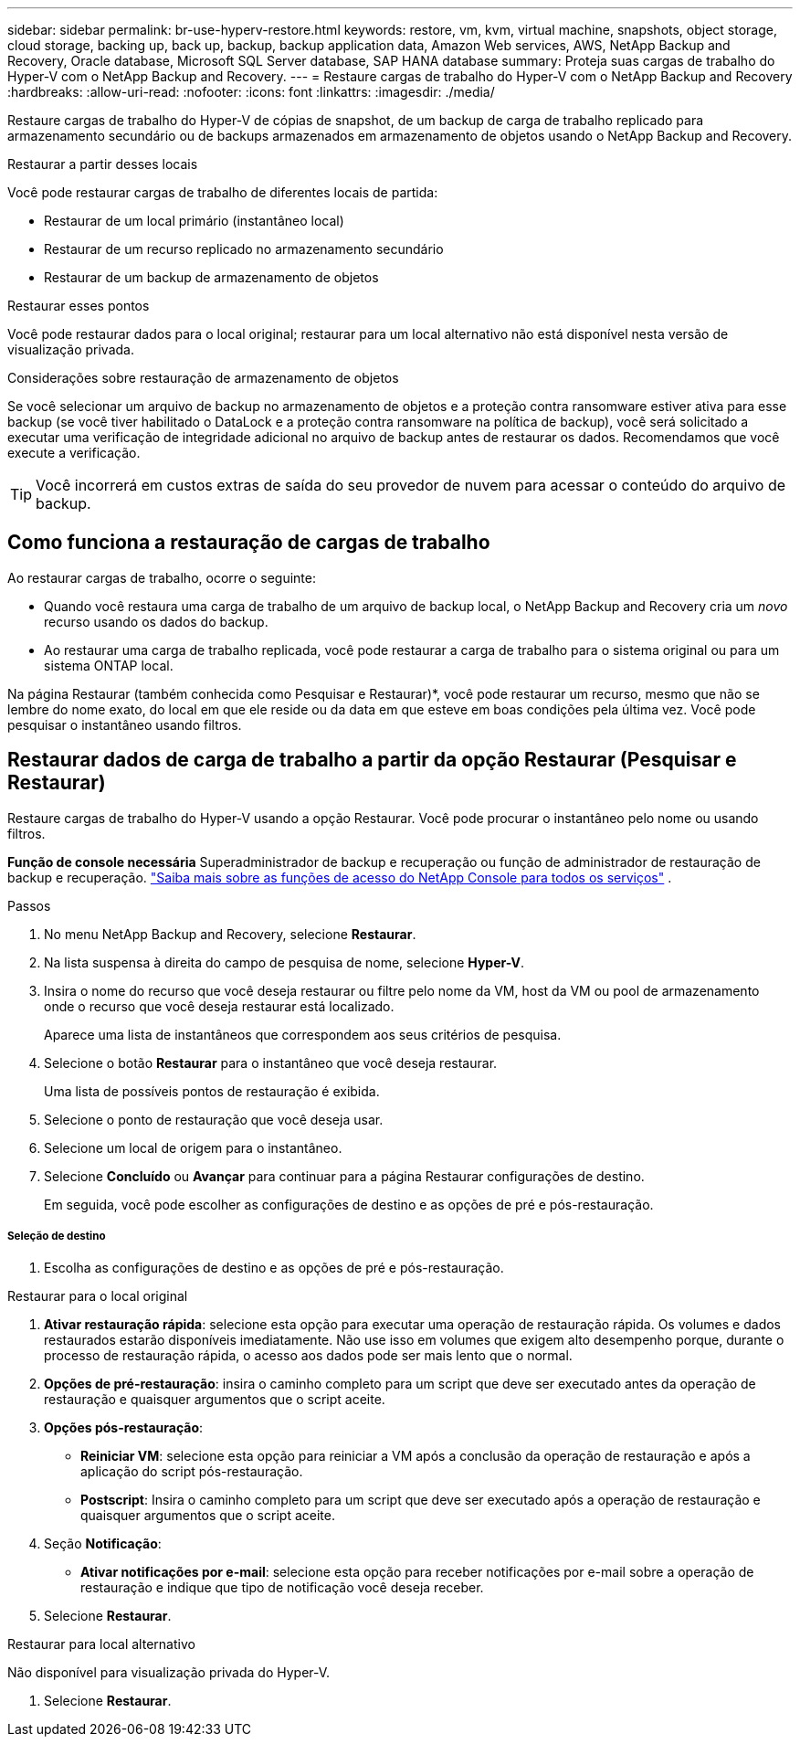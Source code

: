 ---
sidebar: sidebar 
permalink: br-use-hyperv-restore.html 
keywords: restore, vm, kvm, virtual machine, snapshots, object storage, cloud storage, backing up, back up, backup, backup application data, Amazon Web services, AWS, NetApp Backup and Recovery, Oracle database, Microsoft SQL Server database, SAP HANA database 
summary: Proteja suas cargas de trabalho do Hyper-V com o NetApp Backup and Recovery. 
---
= Restaure cargas de trabalho do Hyper-V com o NetApp Backup and Recovery
:hardbreaks:
:allow-uri-read: 
:nofooter: 
:icons: font
:linkattrs: 
:imagesdir: ./media/


[role="lead"]
Restaure cargas de trabalho do Hyper-V de cópias de snapshot, de um backup de carga de trabalho replicado para armazenamento secundário ou de backups armazenados em armazenamento de objetos usando o NetApp Backup and Recovery.

.Restaurar a partir desses locais
Você pode restaurar cargas de trabalho de diferentes locais de partida:

* Restaurar de um local primário (instantâneo local)
* Restaurar de um recurso replicado no armazenamento secundário
* Restaurar de um backup de armazenamento de objetos


.Restaurar esses pontos
Você pode restaurar dados para o local original; restaurar para um local alternativo não está disponível nesta versão de visualização privada.

.Considerações sobre restauração de armazenamento de objetos
Se você selecionar um arquivo de backup no armazenamento de objetos e a proteção contra ransomware estiver ativa para esse backup (se você tiver habilitado o DataLock e a proteção contra ransomware na política de backup), você será solicitado a executar uma verificação de integridade adicional no arquivo de backup antes de restaurar os dados.  Recomendamos que você execute a verificação.


TIP: Você incorrerá em custos extras de saída do seu provedor de nuvem para acessar o conteúdo do arquivo de backup.



== Como funciona a restauração de cargas de trabalho

Ao restaurar cargas de trabalho, ocorre o seguinte:

* Quando você restaura uma carga de trabalho de um arquivo de backup local, o NetApp Backup and Recovery cria um _novo_ recurso usando os dados do backup.
* Ao restaurar uma carga de trabalho replicada, você pode restaurar a carga de trabalho para o sistema original ou para um sistema ONTAP local.


Na página Restaurar (também conhecida como Pesquisar e Restaurar)*, você pode restaurar um recurso, mesmo que não se lembre do nome exato, do local em que ele reside ou da data em que esteve em boas condições pela última vez. Você pode pesquisar o instantâneo usando filtros.



== Restaurar dados de carga de trabalho a partir da opção Restaurar (Pesquisar e Restaurar)

Restaure cargas de trabalho do Hyper-V usando a opção Restaurar. Você pode procurar o instantâneo pelo nome ou usando filtros.

*Função de console necessária* Superadministrador de backup e recuperação ou função de administrador de restauração de backup e recuperação. https://docs.netapp.com/us-en/console-setup-admin/reference-iam-predefined-roles.html["Saiba mais sobre as funções de acesso do NetApp Console para todos os serviços"^] .

.Passos
. No menu NetApp Backup and Recovery, selecione *Restaurar*.
. Na lista suspensa à direita do campo de pesquisa de nome, selecione *Hyper-V*.
. Insira o nome do recurso que você deseja restaurar ou filtre pelo nome da VM, host da VM ou pool de armazenamento onde o recurso que você deseja restaurar está localizado.
+
Aparece uma lista de instantâneos que correspondem aos seus critérios de pesquisa.

. Selecione o botão *Restaurar* para o instantâneo que você deseja restaurar.
+
Uma lista de possíveis pontos de restauração é exibida.

. Selecione o ponto de restauração que você deseja usar.
. Selecione um local de origem para o instantâneo.
. Selecione *Concluído* ou *Avançar* para continuar para a página Restaurar configurações de destino.
+
Em seguida, você pode escolher as configurações de destino e as opções de pré e pós-restauração.



[discrete]
===== Seleção de destino

. Escolha as configurações de destino e as opções de pré e pós-restauração.


[role="tabbed-block"]
====
.Restaurar para o local original
--
. *Ativar restauração rápida*: selecione esta opção para executar uma operação de restauração rápida. Os volumes e dados restaurados estarão disponíveis imediatamente. Não use isso em volumes que exigem alto desempenho porque, durante o processo de restauração rápida, o acesso aos dados pode ser mais lento que o normal.
. *Opções de pré-restauração*: insira o caminho completo para um script que deve ser executado antes da operação de restauração e quaisquer argumentos que o script aceite.
. *Opções pós-restauração*:
+
** *Reiniciar VM*: selecione esta opção para reiniciar a VM após a conclusão da operação de restauração e após a aplicação do script pós-restauração.
** *Postscript*: Insira o caminho completo para um script que deve ser executado após a operação de restauração e quaisquer argumentos que o script aceite.


. Seção *Notificação*:
+
** *Ativar notificações por e-mail*: selecione esta opção para receber notificações por e-mail sobre a operação de restauração e indique que tipo de notificação você deseja receber.


. Selecione *Restaurar*.


--
.Restaurar para local alternativo
--
Não disponível para visualização privada do Hyper-V.

. Selecione *Restaurar*.


--
====
ifdef::aws[]

endif::aws[]

ifdef::azure[]

endif::azure[]

ifdef::gcp[]

endif::gcp[]

ifdef::aws[]

endif::aws[]

ifdef::azure[]

endif::azure[]

ifdef::gcp[]

endif::gcp[]
